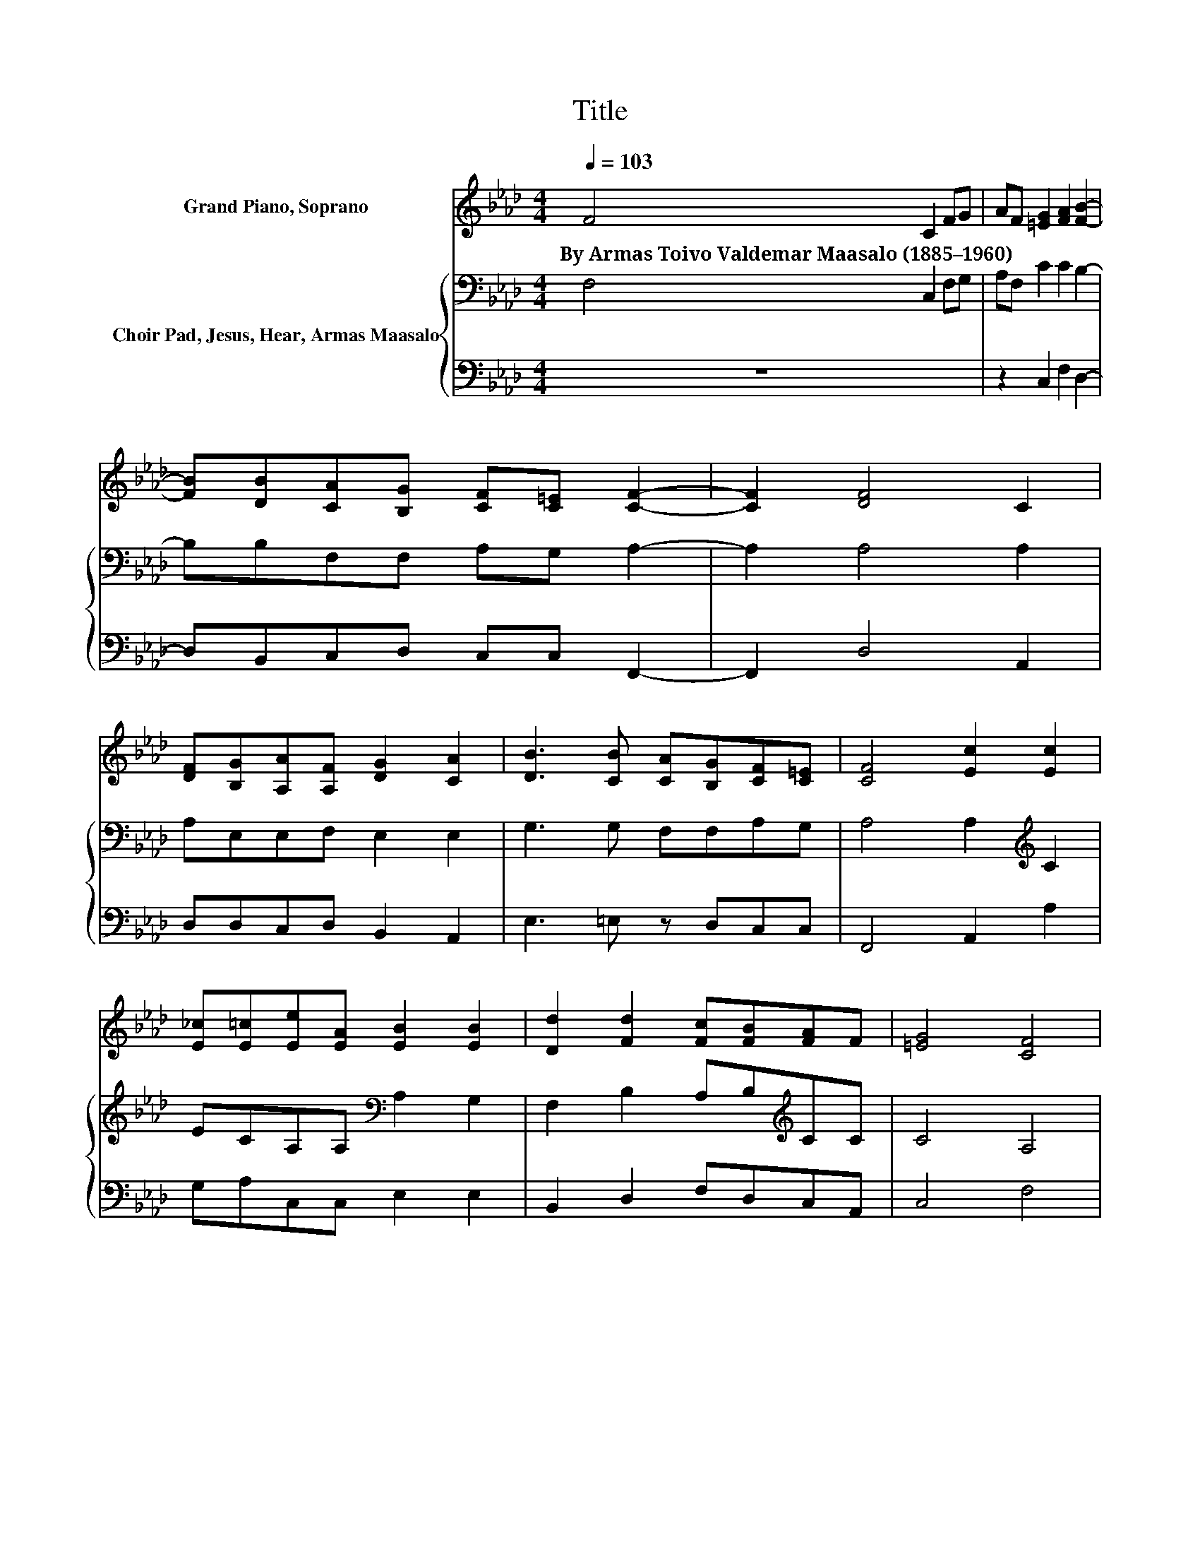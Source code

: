 X:1
T:Title
%%score 1 { 2 | 3 }
L:1/8
Q:1/4=103
M:4/4
K:Ab
V:1 treble nm="Grand Piano, Soprano"
V:2 bass nm="Choir Pad, Jesus, Hear, Armas Maasalo"
V:3 bass 
V:1
 F4 C2 FG | AF [=EG]2 [FA]2 [FB]2- | [FB][DB][CA][B,G] [CF][C=E] [CF]2- | [CF]2 [DF]4 C2 | %4
w: By~Armas~Toivo~Valdemar~Maasalo~(1885–1960) * * *||||
 [DF][B,G][A,A][A,F] [DG]2 [CA]2 | [DB]3 [CB] [CA][B,G][CF][C=E] | [CF]4 [Ec]2 [Ec]2 | %7
w: |||
 [E_c][E=c][Ee][EA] [EB]2 [EB]2 | [Dd]2 [Fd]2 [Fc][FB][FA]F | [=EG]4 [CF]4 | %10
w: |||
 [C=E]2 [CF][CG] [CA][CF] [CG]2 | [CA]2 [B,B]2- [B,B][DB][CA][B,G] | [CF][C=E] [CF]6- | %13
w: |||
 [CF]2 z2 z4 |] %14
w: |
V:2
 F,4 C,2 F,G, | A,F, C2 C2 B,2- | B,B,F,F, A,G, A,2- | A,2 A,4 A,2 | A,E,E,F, E,2 E,2 | %5
 G,3 G, F,F,A,G, | A,4 A,2[K:treble] C2 | ECA,A,[K:bass] A,2 G,2 | F,2 B,2 A,B,[K:treble]CC | %9
 C4 A,4 | G,2[K:bass] F,=E, F,F, E,2 | F,2 F,2- F,F,F,F, | A,G, A,6- | A,2 z2 z4 |] %14
V:3
 z8 | z2 C,2 F,2 D,2- | D,B,,C,D, C,C, F,,2- | F,,2 D,4 A,,2 | D,D,C,D, B,,2 A,,2 | %5
 E,3 =E, z D,C,C, | F,,4 A,,2 A,2 | G,A,C,C, E,2 E,2 | B,,2 D,2 F,D,C,A,, | C,4 F,4 | %10
 C,2 A,,G,, F,,A,, C,2 | z2 D,2- D,B,,C,D, | C,C, F,,6- | F,,2 z2 z4 |] %14

